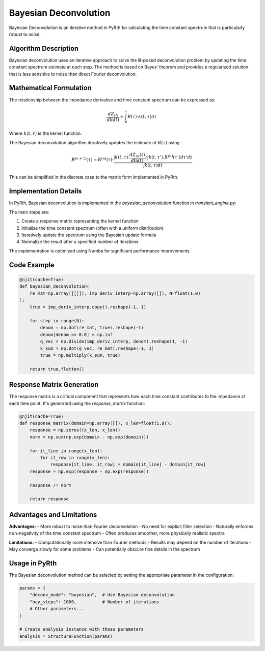 Bayesian Deconvolution
=======================

Bayesian Deconvolution is an iterative method in PyRth for calculating the time constant spectrum that is particularly robust to noise.

Algorithm Description
-----------------------

Bayesian deconvolution uses an iterative approach to solve the ill-posed deconvolution problem by updating the time constant spectrum estimate at each step. The method is based on Bayes' theorem and provides a regularized solution that is less sensitive to noise than direct Fourier deconvolution.

Mathematical Formulation
---------------------------

The relationship between the impedance derivative and time constant spectrum can be expressed as:

.. math::

    \frac{dZ_{th}}{d\ln(t)} = \int_{0}^{\infty} R(\tau) \cdot k(t, \tau) d\tau

Where :math:`k(t, \tau)` is the kernel function.

The Bayesian deconvolution algorithm iteratively updates the estimate of :math:`R(\tau)` using:

.. math::

    R^{(n+1)}(\tau) = R^{(n)}(\tau) \cdot \frac{\int k(t, \tau) \cdot \frac{dZ_{th}(t)}{d\ln(t)} / \int k(t, \tau') \cdot R^{(n)}(\tau') d\tau' dt}{\int k(t, \tau) dt}

This can be simplified in the discrete case to the matrix form implemented in PyRth.

Implementation Details
-------------------------

In PyRth, Bayesian deconvolution is implemented in the `bayesian_deconvolution` function in `transient_engine.py`:

The main steps are:

1. Create a response matrix representing the kernel function
2. Initialize the time constant spectrum (often with a uniform distribution)
3. Iteratively update the spectrum using the Bayesian update formula
4. Normalize the result after a specified number of iterations

The implementation is optimized using Numba for significant performance improvements.

Code Example
----------------

.. code-block:: python

    @njit(cache=True)
    def bayesian_deconvolution(
        re_mat=np.array([[]]), imp_deriv_interp=np.array([]), N=float(1.0)
    ):
        true = imp_deriv_interp.copy().reshape(-1, 1)

        for step in range(N):
            denom = np.dot(re_mat, true).reshape(-1)
            denom[denom == 0.0] = np.inf
            q_vec = np.divide(imp_deriv_interp, denom).reshape(1, -1)
            k_sum = np.dot(q_vec, re_mat).reshape(-1, 1)
            true = np.multiply(k_sum, true)

        return true.flatten()

Response Matrix Generation
----------------------------

The response matrix is a critical component that represents how each time constant contributes to the impedance at each time point. It's generated using the `response_matrix` function:

.. code-block:: python

    @njit(cache=True)
    def response_matrix(domain=np.array([]), x_len=float(1.0)):
        response = np.zeros((x_len, x_len))
        norm = np.sum(np.exp(domain - np.exp(domain)))
        
        for it_line in range(x_len):
            for it_row in range(x_len):
                response[it_line, it_row] = domain[it_line] - domain[it_row]
        response = np.exp(response - np.exp(response))
        
        response /= norm
        
        return response

Advantages and Limitations
-----------------------------

**Advantages:**
- More robust to noise than Fourier deconvolution
- No need for explicit filter selection
- Naturally enforces non-negativity of the time constant spectrum
- Often produces smoother, more physically realistic spectra

**Limitations:**
- Computationally more intensive than Fourier methods
- Results may depend on the number of iterations
- May converge slowly for some problems
- Can potentially obscure fine details in the spectrum

Usage in PyRth
----------------

The Bayesian deconvolution method can be selected by setting the appropriate parameter in the configuration:

.. code-block:: python

    params = {
        "deconv_mode": "bayesian",  # Use Bayesian deconvolution
        "bay_steps": 1000,          # Number of iterations
        # Other parameters...
    }
    
    # Create analysis instance with these parameters
    analysis = StructureFunction(params)